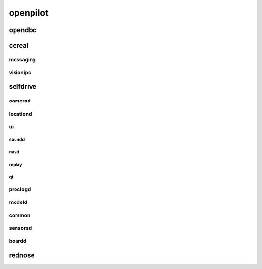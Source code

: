 openpilot
==========


opendbc
------
.. autodoxygenindex::
   :project: opendbc_can


cereal
------

messaging
^^^^^^^^^
.. autodoxygenindex::
   :project: cereal_messaging

visionipc
^^^^^^^^^
.. autodoxygenindex::
   :project: cereal_visionipc


selfdrive
---------

camerad
^^^^^^^
.. autodoxygenindex::
   :project: selfdrive_camerad_cameras
.. autodoxygenindex::
   :project: selfdrive_camerad_transforms
.. autodoxygenindex::
   :project: selfdrive_camerad_imgproc

locationd
^^^^^^^^^
.. autodoxygenindex::
   :project: selfdrive_locationd

ui
^^

.. autodoxygenindex::
   :project: selfdrive_ui

soundd
""""""
.. autodoxygenindex::
   :project: selfdrive_ui_soundd

navd
""""
.. autodoxygenindex::
   :project: selfdrive_ui_navd

replay
""""""
.. autodoxygenindex::
   :project: selfdrive_ui_replay

qt
""
.. autodoxygenindex::
   :project: selfdrive_ui_qt_offroad
.. autodoxygenindex::
   :project: selfdrive_ui_qt_maps

proclogd
^^^^^^^^
.. autodoxygenindex::
   :project: selfdrive_proclogd

modeld
^^^^^^
.. autodoxygenindex::
   :project: selfdrive_modeld_transforms
.. autodoxygenindex::
   :project: selfdrive_modeld_models
.. autodoxygenindex::
   :project: selfdrive_modeld_thneed
.. autodoxygenindex::
   :project: selfdrive_modeld_runners

common
^^^^^^
.. autodoxygenindex::
   :project: selfdrive_common

sensorsd
^^^^^^^^
.. autodoxygenindex::
   :project: selfdrive_sensord_sensors

boardd
^^^^^^
.. autodoxygenindex::
   :project: selfdrive_boardd


rednose
-------
.. autodoxygenindex::
   :project: rednose_repo_rednose_helpers
